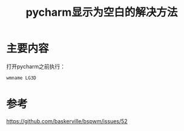 #+title: pycharm显示为空白的解决方法
#+roam_tags: 
#+roam_alias: 

* 主要内容
打开pycharm之前执行：
#+begin_src sh
wmname LG3D
#+end_src

* 参考
https://github.com/baskerville/bspwm/issues/52
